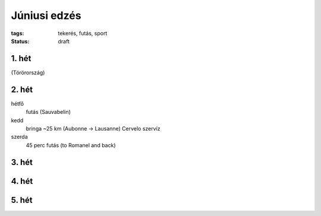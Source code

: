 Júniusi edzés
=============

:tags: tekerés, futás, sport
:status: draft

1. hét
------
(Törörország)

2. hét
------
hétfő
    futás (Sauvabelin)
kedd
    bringa ~25 km (Aubonne -> Lausanne)
    Cervelo szervíz
szerda
    45 perc futás (to Romanel and back)

3. hét
------

4. hét
------

5. hét
------
